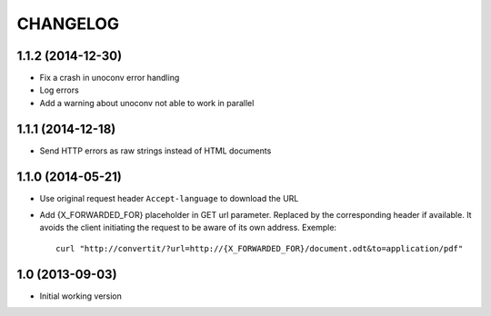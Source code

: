 =========
CHANGELOG
=========

1.1.2 (2014-12-30)
------------------

- Fix a crash in unoconv error handling
- Log errors
- Add a warning about unoconv not able to work in parallel


1.1.1 (2014-12-18)
------------------

- Send HTTP errors as raw strings instead of HTML documents


1.1.0 (2014-05-21)
------------------

- Use original request header ``Accept-language`` to download the URL

- Add {X_FORWARDED_FOR} placeholder in GET url parameter. Replaced by the
  corresponding header if available.
  It avoids the client initiating the request to be aware of its own address.
  Exemple::

      curl "http://convertit/?url=http://{X_FORWARDED_FOR}/document.odt&to=application/pdf"

1.0 (2013-09-03)
----------------

-  Initial working version
